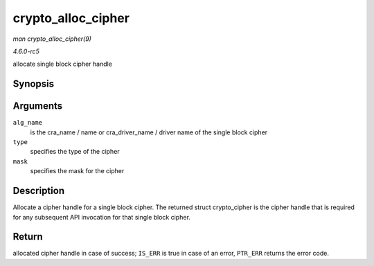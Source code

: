 .. -*- coding: utf-8; mode: rst -*-

.. _API-crypto-alloc-cipher:

===================
crypto_alloc_cipher
===================

*man crypto_alloc_cipher(9)*

*4.6.0-rc5*

allocate single block cipher handle


Synopsis
========

.. c:function:: struct crypto_cipher * crypto_alloc_cipher( const char * alg_name, u32 type, u32 mask )

Arguments
=========

``alg_name``
    is the cra_name / name or cra_driver_name / driver name of the
    single block cipher

``type``
    specifies the type of the cipher

``mask``
    specifies the mask for the cipher


Description
===========

Allocate a cipher handle for a single block cipher. The returned struct
crypto_cipher is the cipher handle that is required for any subsequent
API invocation for that single block cipher.


Return
======

allocated cipher handle in case of success; ``IS_ERR`` is true in case
of an error, ``PTR_ERR`` returns the error code.


.. ------------------------------------------------------------------------------
.. This file was automatically converted from DocBook-XML with the dbxml
.. library (https://github.com/return42/sphkerneldoc). The origin XML comes
.. from the linux kernel, refer to:
..
.. * https://github.com/torvalds/linux/tree/master/Documentation/DocBook
.. ------------------------------------------------------------------------------
